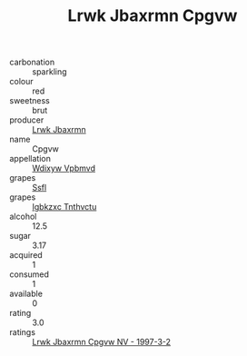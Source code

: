 :PROPERTIES:
:ID:                     06d680e8-4849-4038-ba9e-015cce224b51
:END:
#+TITLE: Lrwk Jbaxrmn Cpgvw 

- carbonation :: sparkling
- colour :: red
- sweetness :: brut
- producer :: [[id:a9621b95-966c-4319-8256-6168df5411b3][Lrwk Jbaxrmn]]
- name :: Cpgvw
- appellation :: [[id:257feca2-db92-471f-871f-c09c29f79cdd][Wdixyw Vpbmvd]]
- grapes :: [[id:aa0ff8ab-1317-4e05-aff1-4519ebca5153][Ssfl]]
- grapes :: [[id:8961e4fb-a9fd-4f70-9b5b-757816f654d5][Igbkzxc Tnthvctu]]
- alcohol :: 12.5
- sugar :: 3.17
- acquired :: 1
- consumed :: 1
- available :: 0
- rating :: 3.0
- ratings :: [[id:3f0d8222-5a9c-42be-a57f-72e5dbe4326b][Lrwk Jbaxrmn Cpgvw NV - 1997-3-2]]



